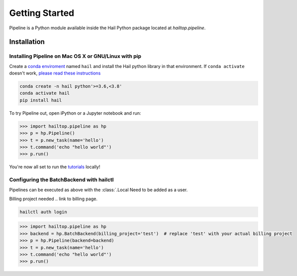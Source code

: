 .. _sec-getting_started:

===============
Getting Started
===============

Pipeline is a Python module available inside the Hail Python package located
at `hailtop.pipeline`.


Installation
------------

Installing Pipeline on Mac OS X or GNU/Linux with pip
~~~~~~~~~~~~~~~~~~~~~~~~~~~~~~~~~~~~~~~~~~~~~~~~~~~~~

Create a `conda enviroment
<https://conda.io/docs/user-guide/concepts.html#conda-environments>`__ named
``hail`` and install the Hail python library in that environment. If ``conda activate`` doesn't work, `please read these instructions <https://conda.io/projects/conda/en/latest/user-guide/install/macos.html#install-macos-silent>`_

.. code-block:: sh

    conda create -n hail python'>=3.6,<3.8'
    conda activate hail
    pip install hail


To try Pipeline out, open iPython or a Jupyter notebook and run:

.. code-block:: python

    >>> import hailtop.pipeline as hp
    >>> p = hp.Pipeline()
    >>> t = p.new_task(name='hello')
    >>> t.command('echo "hello world"')
    >>> p.run()

You're now all set to run the
`tutorials <https://hail.is/docs/pipeline/tutorials.html>`__ locally!


Configuring the BatchBackend with hailctl
~~~~~~~~~~~~~~~~~~~~~~~~~~~~~~~~~~~~~~~~~

Pipelines can be executed as above with the :class:`.Local
Need to be added as a user.

Billing project needed .. link to billing page.

.. code-block:: sh

    hailctl auth login

.. code-block:: python

    >>> import hailtop.pipeline as hp
    >>> backend = hp.BatchBackend(billing_project='test')  # replace 'test' with your actual billing project
    >>> p = hp.Pipeline(backend=backend)
    >>> t = p.new_task(name='hello')
    >>> t.command('echo "hello world"')
    >>> p.run()

